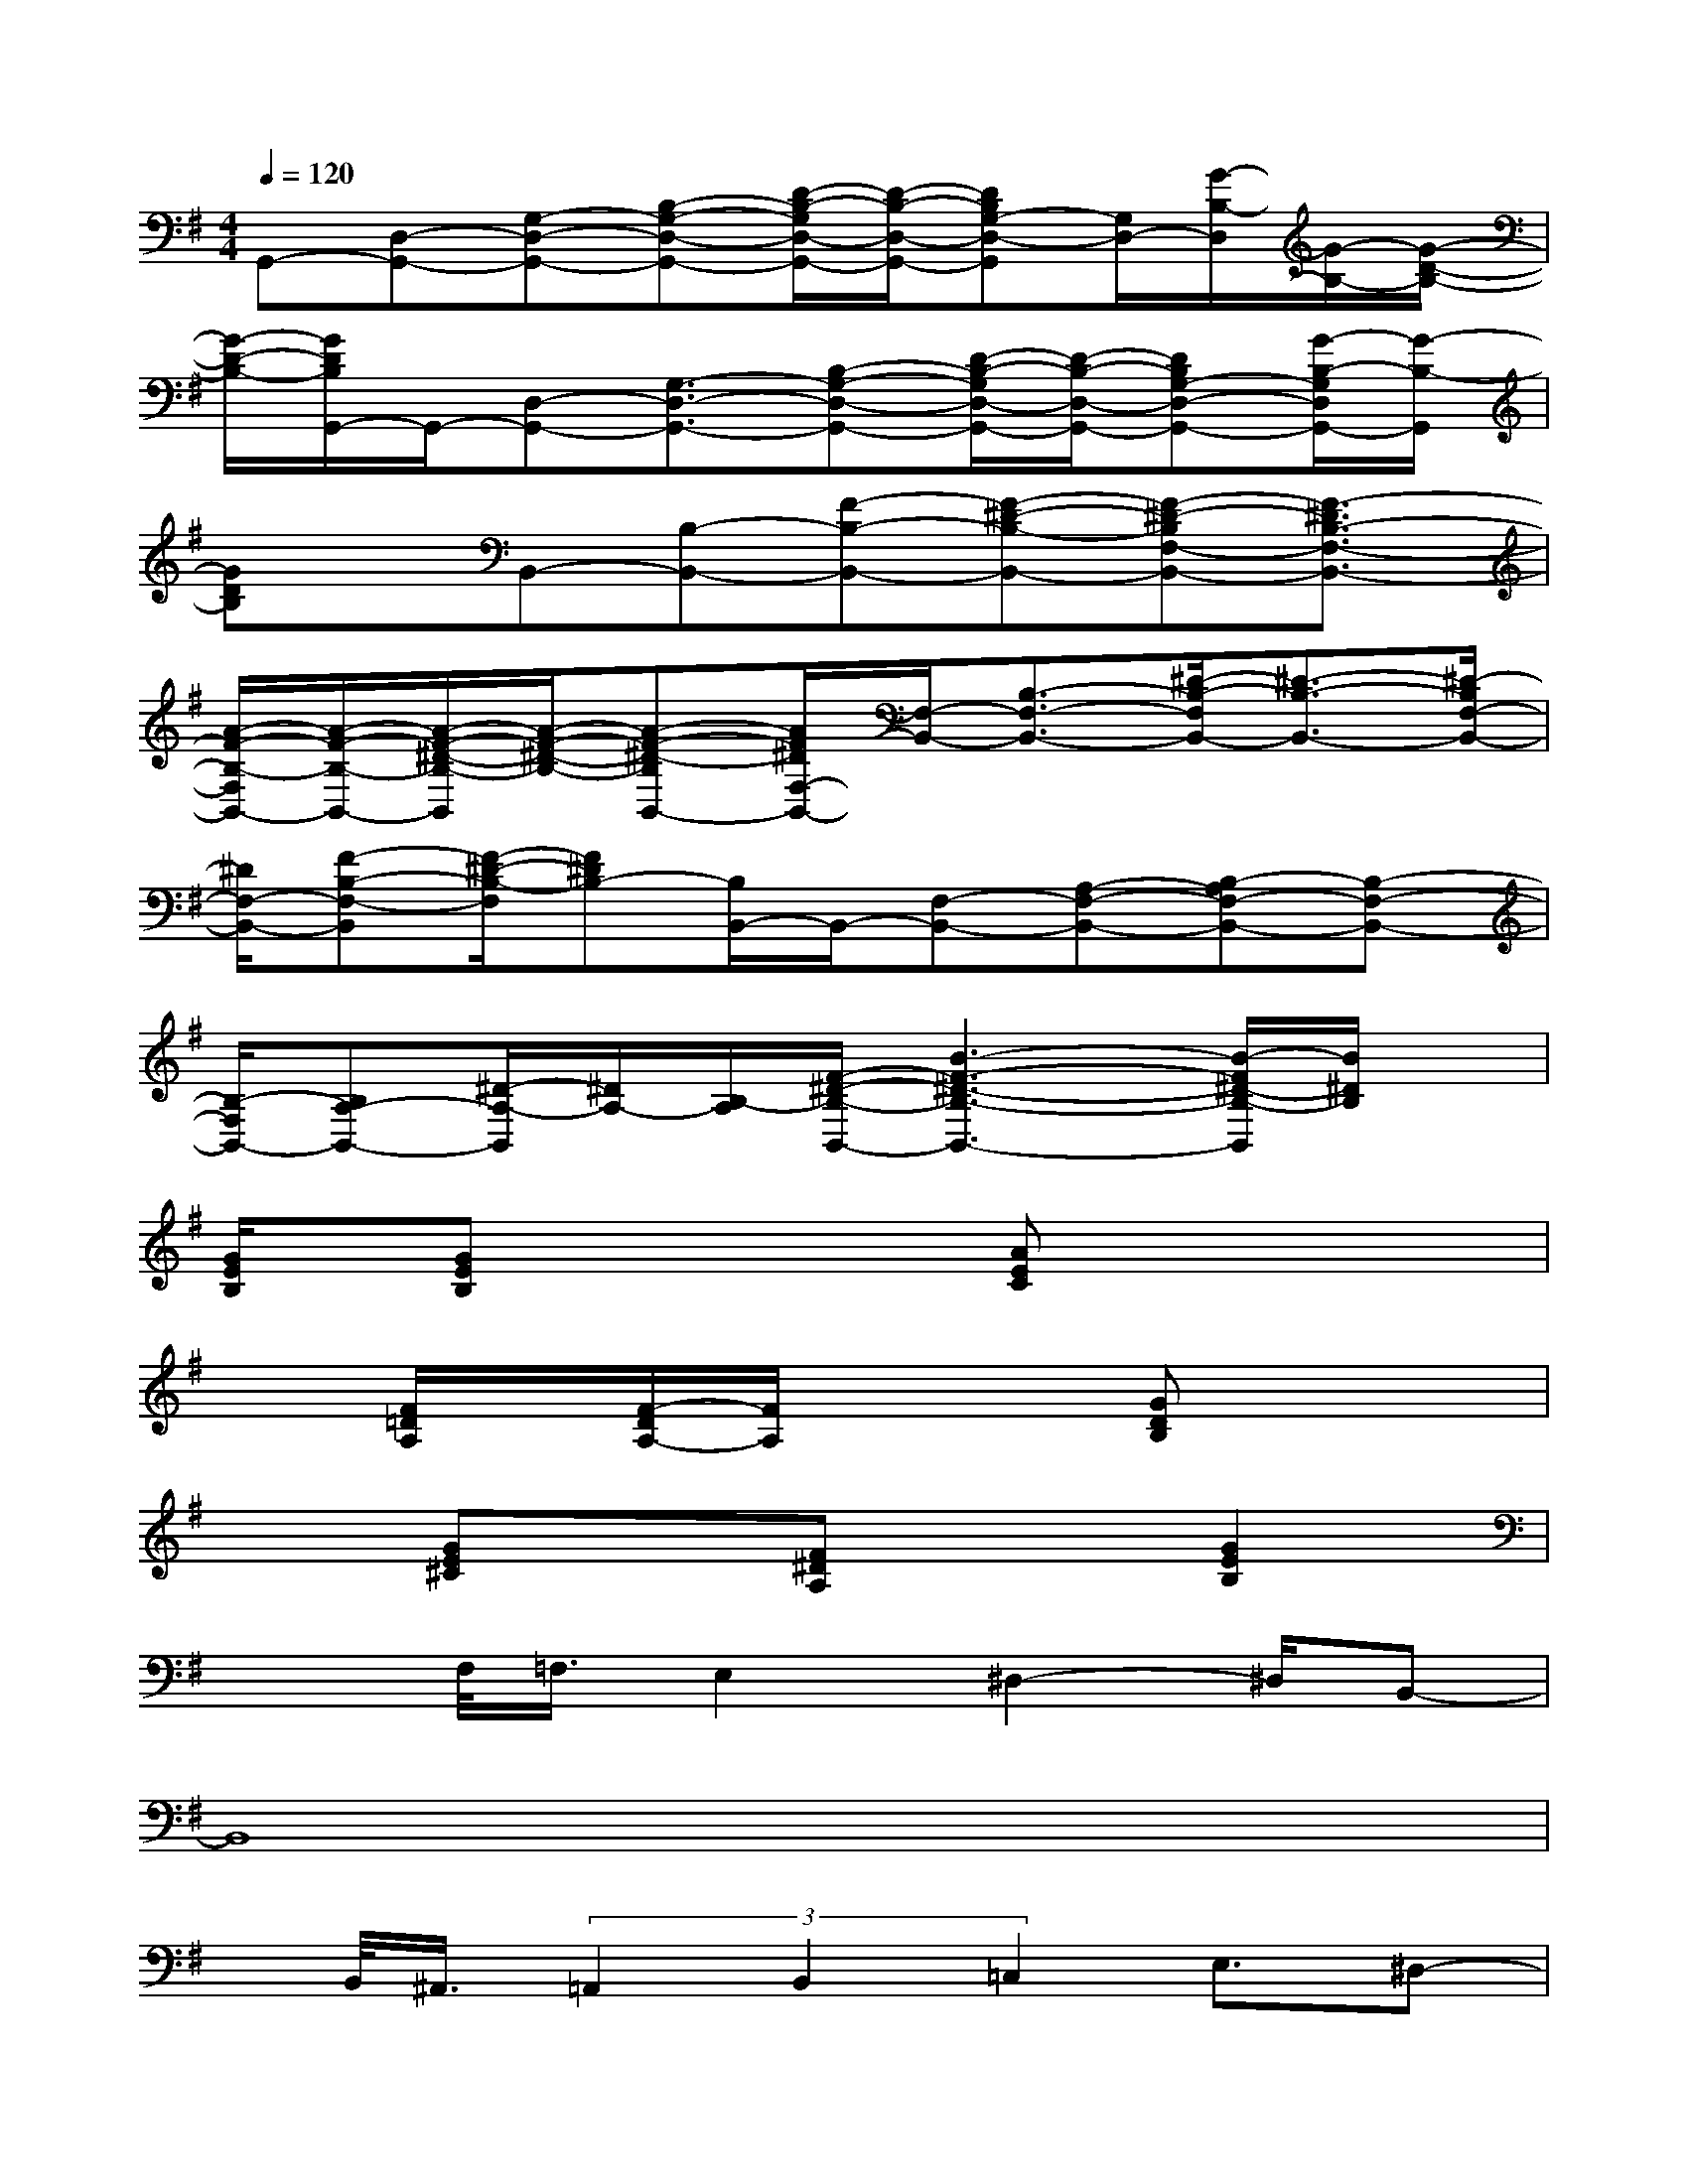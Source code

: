 X:1
T:
M:4/4
L:1/8
Q:1/4=120
K:G%1sharps
V:1
G,,-[D,-G,,-][G,-D,-G,,-][B,-G,-D,-G,,-][D/2-B,/2-G,/2D,/2-G,,/2-][D/2-B,/2-D,/2-G,,/2-][DB,G,-D,-G,,][G,/2D,/2-][G/2-B,/2-D,/2][G/2-B,/2-][G/2-D/2-B,/2-]|
[G/2-D/2-B,/2-][G/2D/2B,/2G,,/2-]G,,/2-[D,-G,,-][G,3/2-D,3/2-G,,3/2-][B,-G,-D,-G,,-][D/2-B,/2-G,/2D,/2-G,,/2-][D/2-B,/2-D,/2-G,,/2-][DB,G,-D,-G,,-][G/2-B,/2-G,/2D,/2G,,/2-][G/2-B,/2-G,,/2]|
[GDB,]x/2B,,-[B,-B,,-][F-B,-B,,-][F-^D-B,-B,,-][F-^D-B,F,-B,,-][F3/2-^D3/2B,3/2-F,3/2-B,,3/2-]|
[A/2-F/2-B,/2-F,/2B,,/2-][A/2-F/2-B,/2-B,,/2-][A/2-F/2-^D/2-B,/2-B,,/2][A/2-F/2-^D/2-B,/2-][A-F-^D-B,B,,-][A/2F/2^D/2F,/2-B,,/2-][F,/2-B,,/2-][B,3/2-F,3/2-B,,3/2-][^D/2-B,/2-F,/2B,,/2-][^D3/2-B,3/2-B,,3/2-][^D/2-B,/2F,/2-B,,/2-]|
[^D/2F,/2-B,,/2-][F-B,-F,-B,,][F/2-^D/2-B,/2-F,/2][F^DB,-][B,/2B,,/2-]B,,/2-[F,-B,,-][A,-F,-B,,-][B,-A,F,-B,,-][B,-F,-B,,-]|
[B,/2-F,/2B,,/2-][B,A,-B,,-][^D/2-A,/2-B,,/2][^D/2A,/2-][B,/2-A,/2][F/2-^D/2-B,/2-B,,/2-][B3-F3-^D3-B,3-B,,3-][B/2-F/2^D/2-B,/2-B,,/2][B/2^D/2B,/2]x/2|
[G/2E/2B,/2]x/2[GEB,]x2x/2[AEC]x2x/2|
x[F/2=D/2A,/2]x/2[F/2-D/2A,/2-][F/2A,/2]x2[GDB,]x2|
x3/2[GE^C]x[F^DA,]x3/2[G2E2B,2]|
x3/2F,/2<=F,/2E,2^D,2-^D,/2B,,-|
B,,8|
x/2B,,/2<^A,,/2(3=A,,2B,,2=C,2E,3/2^D,-|
^D,/2B,,6-B,,3/2-|
B,,2[A,,/2G,,/2]^F,,2G,,-[A,,/2-G,,/2]A,,B,,-|
B,,/2G,,3/2E,,6-|
E,,3x/2E,,/2[F,,/2-=F,,/2]^F,,x/2G,,-[A,,/2-G,,/2]A,,/2-